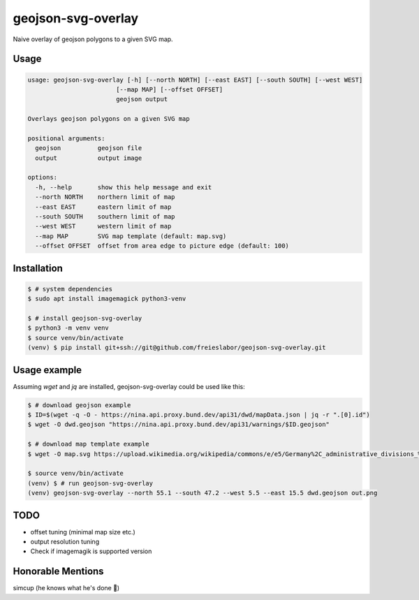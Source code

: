 geojson-svg-overlay
===================

Naive overlay of geojson polygons to a given SVG map.

Usage
-----

.. code-block:: text

   usage: geojson-svg-overlay [-h] [--north NORTH] [--east EAST] [--south SOUTH] [--west WEST]
                           [--map MAP] [--offset OFFSET]
                           geojson output

   Overlays geojson polygons on a given SVG map

   positional arguments:
     geojson          geojson file
     output           output image

   options:
     -h, --help       show this help message and exit
     --north NORTH    northern limit of map
     --east EAST      eastern limit of map
     --south SOUTH    southern limit of map
     --west WEST      western limit of map
     --map MAP        SVG map template (default: map.svg)
     --offset OFFSET  offset from area edge to picture edge (default: 100)


Installation
------------

.. code-block:: bash

   $ # system dependencies
   $ sudo apt install imagemagick python3-venv

   $ # install geojson-svg-overlay
   $ python3 -m venv venv
   $ source venv/bin/activate
   (venv) $ pip install git+ssh://git@github.com/freieslabor/geojson-svg-overlay.git


Usage example
-------------

Assuming `wget` and `jq` are installed, geojson-svg-overlay could be used like this:

.. code-block:: bash

   $ # download geojson example
   $ ID=$(wget -q -O - https://nina.api.proxy.bund.dev/api31/dwd/mapData.json | jq -r ".[0].id")
   $ wget -O dwd.geojson "https://nina.api.proxy.bund.dev/api31/warnings/$ID.geojson"

   $ # download map template example
   $ wget -O map.svg https://upload.wikimedia.org/wikipedia/commons/e/e5/Germany%2C_administrative_divisions_%28%2Bdistricts%29_-_de_-_colored.svg

   $ source venv/bin/activate
   (venv) $ # run geojson-svg-overlay
   (venv) geojson-svg-overlay --north 55.1 --south 47.2 --west 5.5 --east 15.5 dwd.geojson out.png

TODO
----

- offset tuning (minimal map size etc.)
- output resolution tuning
- Check if imagemagik is supported version

Honorable Mentions
------------------
simcup (he knows what he's done 🫵)
